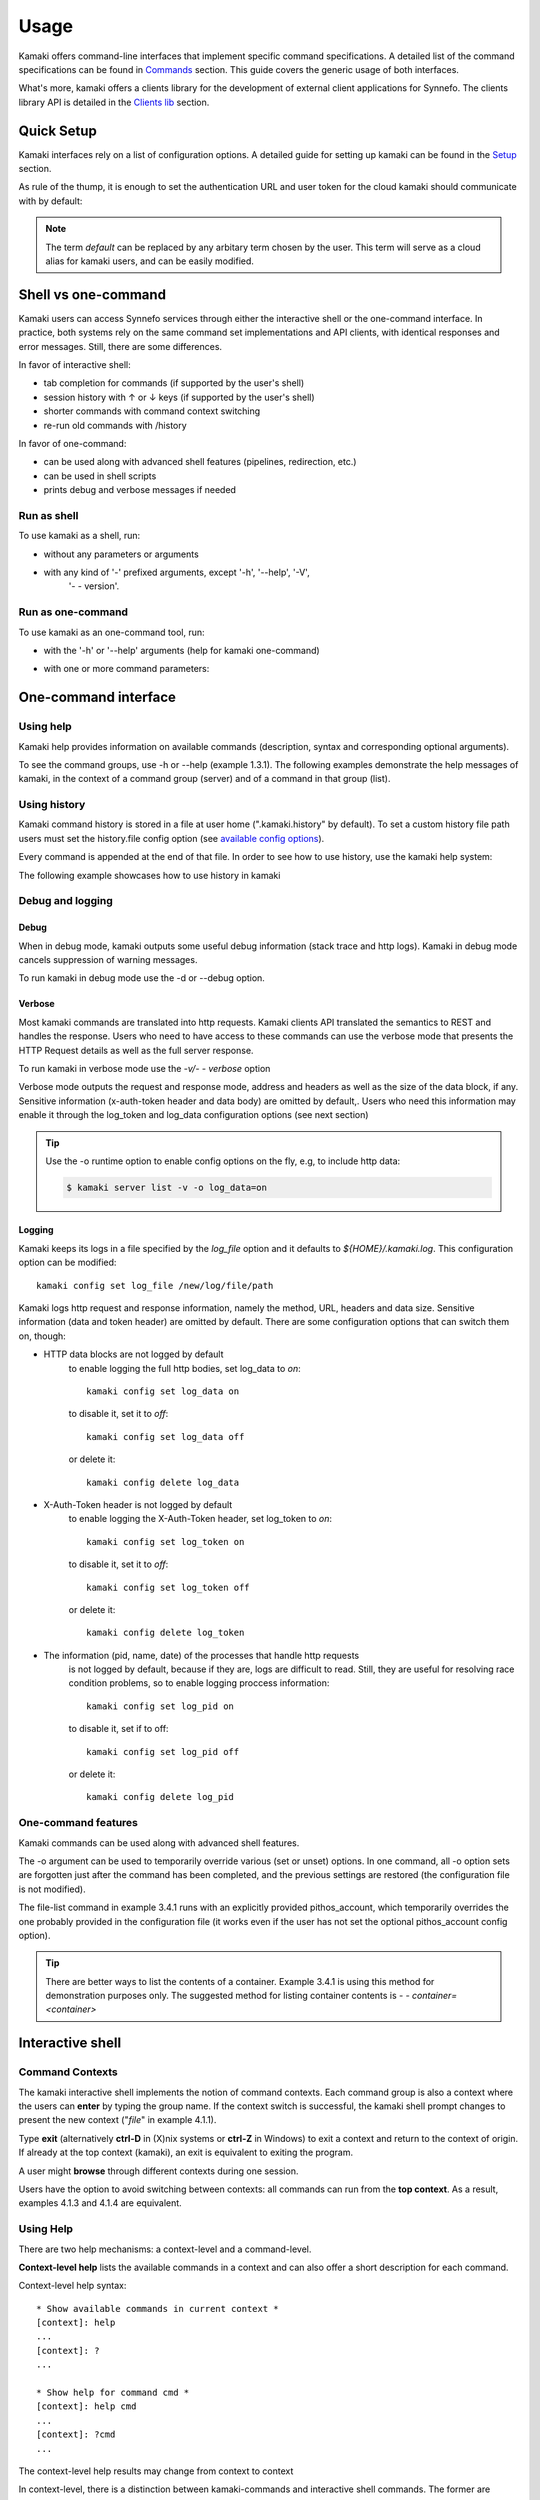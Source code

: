 Usage
=====

Kamaki offers command-line interfaces that implement specific command
specifications. A detailed list of the command specifications can be found in
`Commands <commands.html>`_ section. This guide covers the generic usage of
both interfaces.

What's more, kamaki offers a clients library for the development of external
client applications for Synnefo. The clients library API is detailed in the
`Clients lib <developers/code.html#the-clients-api>`_ section.

Quick Setup
-----------

Kamaki interfaces rely on a list of configuration options. A detailed guide for
setting up kamaki can be found in the `Setup <setup.html>`_ section.

As rule of the thump, it is enough to set the authentication URL and user token
for the cloud kamaki should communicate with by default:

.. code-block:: console
    :emphasize-lines: 1

    Example 1.1: Set authentication URL, user token and cloud alias "default"

    $ kamaki config set cloud.default.url <authentication URL>
    $ kamaki config set cloud.default.token myt0k3n==

.. note:: The term *default* can be replaced by any arbitary term chosen by
    the user. This term will serve as a cloud alias for kamaki users, and can
    be easily modified.

Shell vs one-command
--------------------
Kamaki users can access Synnefo services through either the interactive shell
or the one-command interface. In practice, both systems rely on the same
command set implementations and API clients, with identical responses and error
messages. Still, there are some differences.

In favor of interactive shell:

* tab completion for commands (if supported by the user's shell)
* session history with ↑ or ↓ keys (if supported by the user's shell)
* shorter commands with command context switching
* re-run old commands with /history

In favor of one-command:

* can be used along with advanced shell features (pipelines, redirection, etc.)
* can be used in shell scripts
* prints debug and verbose messages if needed

Run as shell
^^^^^^^^^^^^
To use kamaki as a shell, run:

* without any parameters or arguments

.. code-block:: console
    :emphasize-lines: 1

    Example 2.2.1: Run kamaki shell

    $ kamaki

* with any kind of '-' prefixed arguments, except '-h', '--help', '-V',
    '- - version'.

.. code-block:: console
    :emphasize-lines: 1

    Example 2.2.2: Run kamaki shell with custom configuration file

    $ kamaki -c myconfig.file


Run as one-command
^^^^^^^^^^^^^^^^^^
To use kamaki as an one-command tool, run:

* with the '-h' or '--help' arguments (help for kamaki one-command)

.. code-block:: console
    :emphasize-lines: 1

    Example 2.3.1: Kamaki help

    $kamaki -h

* with one or more command parameters:

.. code-block:: console
    :emphasize-lines: 1

    Example 2.3.2: List servers managed by user

    $ kamaki server list

One-command interface
---------------------

Using help
^^^^^^^^^^

Kamaki help provides information on available commands (description, syntax and
corresponding optional arguments).

To see the command groups, use -h or --help (example 1.3.1). The
following examples demonstrate the help messages of kamaki, in the context of a
command group (server) and of a command in that group (list).

.. code-block:: console
    :emphasize-lines: 1

    Example 3.1.1: kamaki help shows available parameters and command groups


    $ kamaki -h
    usage: kamaki <cmd_group> [<cmd_subbroup> ...] <cmd>
        [-v] [-s] [-V] [-d] [-i] [-c CONFIG] [-o OPTIONS] [--cloud CLOUD] [-h]

    optional arguments:
      -v, --verbose         More info at response
      -s, --silent          Do not output anything
      -V, --version         Print current version
      -d, --debug           Include debug output
      -i, --include         Include protocol headers in the output
      -c CONFIG, --config CONFIG
                            Path to configuration file
      -o OPTIONS, --options OPTIONS
                            Override a config value
      --cloud CLOUD         Chose a cloud to connect to
      -h, --help            Show help message

    Options:
     - - - -
    network: Cyclades/Compute API network commands
    user: Astakos API commands
    livetest: Client func. tests on live servers
    server: Cyclades/Compute API server commands
    project: Synnefo project management CLI
    file: Pithos+/Storage API commands
    flavor: Cyclades/Compute API flavor commands
    config: Kamaki configurations
    image: Cyclades/Plankton API image commands
    image compute:  Cyclades/Compute API image commands
    history: Kamaki command history


.. code-block:: console
    :emphasize-lines: 1,2

    Example 3.1.2: Cyclades help contains all first-level commands of Cyclades
    command group

    $ kamaki server -h
    usage: kamaki server <...> [-v] [-s] [-V] [-d] [-i] [-c CONFIG]
                               [-o OPTIONS] [--cloud CLOUD] [-h]

    optional arguments:
      -v, --verbose         More info at response
      -s, --silent          Do not output anything
      -V, --version         Print current version
      -d, --debug           Include debug output
      -i, --include         Include protocol headers in the output
      -c CONFIG, --config CONFIG
                            Path to configuration file
      -o OPTIONS, --options OPTIONS
                            Override a config value
      --cloud CLOUD         Chose a cloud to connect to
      -h, --help            Show help message

    Options:
     - - - -
    info: Detailed information on a Virtual Machine
    rename: Set/update a virtual server name
    delete: Delete a virtual server
    console: Get a VNC console to access an existing virtual server
    addr: List the addresses of all network interfaces on a virtual server
    firewall: Manage virtual server firewall profiles for public networks
    ip: Manage floating IPs for the servers
    create: Create a server (aka Virtual Machine)
    list: List Virtual Machines accessible by user
    reboot: Reboot a virtual server
    start: Start an existing virtual server
    shutdown: Shutdown an active virtual server
    stats: Get virtual server statistics
    metadata: Manage Server metadata (key:value pairs of server attributes)
    resize: Set a different flavor for an existing server
    wait: Wait for server to finish [BUILD, STOPPED, REBOOT, ACTIVE]

.. code-block:: console
    :emphasize-lines: 1,2

    Example 3.1.3: Help for command "server list" with syntax, description and
    available user options

    $ kamaki server list -h
    usage: kamaki server list [-v] [-s] [-V] [-d] [-i] [-c CONFIG] [-o OPTIONS]
                              [--cloud CLOUD] [-h] [--since SINCE] [--enumerate]
                              [-l] [--more] [-n LIMIT] [-j]

    List Virtual Machines accessible by user

    optional arguments:
      -v, --verbose         More info at response
      -s, --silent          Do not output anything
      -V, --version         Print current version
      -d, --debug           Include debug output
      -i, --include         Include raw connection data in the output
      -c CONFIG, --config CONFIG
                            Path to config file
      -o OPTIONS, --options OPTIONS
                            Override a config value
      --cloud CLOUD         Chose a cloud to connect to
      -h, --help            Show help message
      --status STATUS       filter by status (ACTIVE, STOPPED, REBOOT, ERROR,
                            etc.)
      --enumerate           Enumerate results
      --name-suffix NAME_SUFF
                            filter by name suffix (case insensitive)
      --image-id IMAGE_ID   filter by image id
      --metadata META       filter by metadata key=values
      -j, --json            show headers in json
      --id ID               filter by id
      --user-id USER_ID     filter by user id
      --id-like ID_LIKE     print only if id contains this (case insensitive)
      --id-suffix ID_SUFF   filter by id suffix (case insensitive)
      --since SINCE         show only items since date (' d/m/Y H:M:S ')
      -l, --details         show detailed output
      --name NAME           filter by name
      --more                output results in pages (-n to set items per page,
                            default 10)
      --name-prefix NAME_PREF
                            filter by name prefix (case insensitive)
      -n LIMIT, --number LIMIT
                            limit number of listed virtual servers
      --id-prefix ID_PREF   filter by id prefix (case insensitive)
      --user-name USER_NAME
                            filter by user name
      --name-like NAME_LIKE
                            print only if name contains this (case insensitive)
      --metadata-like META_LIKE
                            print only if in key=value, the value is part of
                            actual value
      --flavor-id FLAVOR_ID
                            filter by flavor id

    Details:
    Use filtering arguments (e.g. --name-like) to manage long server lists

.. _using-history-ref:

Using history
^^^^^^^^^^^^^

Kamaki command history is stored in a file at user home (".kamaki.history" by default). To set a custom history file path users must set the history.file config option (see `available config options <setup.html#editing-options>`_).

Every command is appended at the end of that file. In order to see how to use
history, use the kamaki help system:

.. code-block:: console
    :emphasize-lines: 1

    Example 3.2.1: Available history options


    $ kamaki history -h
    Options:
     - - - -
    clean:  Clean up history (permanent)
    run  :  Run previously executed command(s)
    show :  Show intersession command history

The following example showcases how to use history in kamaki

.. code-block:: console
    :emphasize-lines: 1

    Example 3.2.2: Clean up everything, run a kamaki command, show full and filtered history
    

    $ kamaki history clean
    $ kamaki server list
    ...
    $ kamaki history show
    1.  kamaki server list
    2.  kamaki history show
    $ kamaki history show --match server
    1. kamaki server list
    3. kamaki history show --match server

Debug and logging
^^^^^^^^^^^^^^^^^

Debug
"""""

When in debug mode, kamaki outputs some useful debug information (stack trace
and http logs). Kamaki in debug mode cancels suppression of warning messages.

To run kamaki in debug mode use the -d or --debug option.


Verbose
"""""""

Most kamaki commands are translated into http requests. Kamaki clients API
translated the semantics to REST and handles the response. Users who need to
have access to these commands can use the verbose mode that presents the HTTP
Request details as well as the full server response.

To run kamaki in verbose mode use the *-v/- - verbose* option

Verbose mode outputs the request and response mode, address and
headers as well as the size of the data block, if any. Sensitive information
(x-auth-token header and data body) are omitted by default,. Users who need
this information may enable it through the log_token and log_data configuration
options (see next section)

.. tip:: Use the -o runtime option to enable config options on the fly, e.g, to
    include http data:

    .. code-block:: console

        $ kamaki server list -v -o log_data=on


Logging
"""""""

Kamaki keeps its logs in a file specified by the *log_file* option and it
defaults to *${HOME}/.kamaki.log*. This configuration option can be modified::

    kamaki config set log_file /new/log/file/path

Kamaki logs http request and response information, namely the method, URL,
headers and data size. Sensitive information (data and token header) are
omitted by default. There are some configuration options that can switch them
on, though:

* HTTP data blocks are not logged by default
    to enable logging the full http bodies, set log_data to `on`::

        kamaki config set log_data on

    to disable it, set it to `off`::

        kamaki config set log_data off

    or delete it::

        kamaki config delete log_data

* X-Auth-Token header is not logged by default
    to enable logging the X-Auth-Token header, set log_token to `on`::

        kamaki config set log_token on

    to disable it, set it to `off`::

        kamaki config set log_token off

    or delete it::

        kamaki config delete log_token

* The information (pid, name, date) of the processes that handle http requests
    is not logged by default, because if they are, logs are difficult to read.
    Still, they are useful for resolving race condition problems, so to enable
    logging proccess information::

        kamaki config set log_pid on

    to disable it, set if to off::

        kamaki config set log_pid off

    or delete it::

        kamaki config delete log_pid

One-command features
^^^^^^^^^^^^^^^^^^^^

Kamaki commands can be used along with advanced shell features.

.. code-block:: console
    :emphasize-lines: 1

    Example 3.4.1: List the trash container contents, containing c1_
    

    $ kamaki file list -o cloud.default.pithos_container=trash| grep c1_
    c1_1370859409.0 20KB
    c1_1370859414.0 9MB
    c1_1370859409.1 110B

The -o argument can be used to temporarily override various (set or unset)
options. In one command, all -o option sets are forgotten just after the
command has been completed, and the previous settings are restored (the
configuration file is not modified).

The file-list command in example 3.4.1 runs with an explicitly provided
pithos_account, which temporarily overrides the one probably provided in the
configuration file (it works even if the user has not set the optional
pithos_account config option).

.. tip:: There are better ways to list the contents of a container. Example
    3.4.1 is using this method for demonstration purposes only. The suggested
    method for listing container contents is *- - container=<container>*

Interactive shell
-----------------

Command Contexts
^^^^^^^^^^^^^^^^

The kamaki interactive shell implements the notion of command contexts. Each
command group is also a context where the users can **enter** by typing the
group name. If the context switch is successful, the kamaki shell prompt
changes to present the new context ("*file*" in example 4.1.1).

.. code-block:: console
    :emphasize-lines: 1

    Example 4.1.1: Start kamaki and switch to file context


    $ kamaki
    [kamaki]: file
    [file]:

Type **exit** (alternatively **ctrl-D** in (X)nix systems or **ctrl-Z** in
Windows) to exit a context and return to the context of origin. If already at
the top context (kamaki), an exit is equivalent to exiting the program.

.. code-block:: console
    :emphasize-lines: 1

    Example 4.1.2: Exit file context and then exit kamaki

    [file]: exit
    [kamaki]: exit
    $

A user might **browse** through different contexts during one session.

.. code-block:: console
    :emphasize-lines: 1

    Example 4.1.3: Execute list command in different contexts

    $ kamaki
    [kamaki]: config
    [config]: list
    ... (configuration options listing) ...
    [config]: exit
    [kamaki]: file
    [file]: list
    ... (storage containers listing) ...
    [file]: exit
    [kamaki]: server
    [server]: list
    ... (servers listing) ...
    [server]: exit
    [kamaki]:

Users have the option to avoid switching between contexts: all commands can run
from the **top context**. As a result, examples 4.1.3 and 4.1.4 are equivalent.

.. code-block:: console
    :emphasize-lines: 1

    Example 4.1.4: Execute different "list" commands from top context


    [kamaki]: config list
    ... (configuration options listing) ...
    [kamaki]: file list
    ... (storage container listing) ...
    [kamaki]: server list
    ... (servers listing) ...
    [kamaki]:

Using Help
^^^^^^^^^^

There are two help mechanisms: a context-level and a command-level.

**Context-level help** lists the available commands in a context and can also
offer a short description for each command.

Context-level help syntax::

    * Show available commands in current context *
    [context]: help
    ...
    [context]: ?
    ...

    * Show help for command cmd *
    [context]: help cmd
    ...
    [context]: ?cmd
    ...

The context-level help results may change from context to context

.. code-block:: console
    :emphasize-lines: 1

    Example 4.2.1: Get available commands and then get help in a context


    [kamaki]: help

    kamaki commands:
    ================
    user  config  flavor  history  image  network  server  file ...

    interactive shell commands:
    ===========================
    exit  help  shell

    [kamaki]: ?config
    Configuration commands (config -h for more options)

    [kamaki]: config

    [config]: ?

    config commands:
    ================
    delete  get  list  set

    interactive shell commands:
    ===========================
    exit  help  shell

    [config]: help set
    Set a configuration option (set -h for more options)

In context-level, there is a distinction between kamaki-commands and
interactive shell commands. The former are available in one-command mode and
are related to the cloud client setup and use, while the later are
context-shell functions.

**Command-level help** prints the syntax, arguments and description of a
specific (terminal) command

Command-level help syntax::

    * Get help for command cmd1 cmd2 ... cmdN *
    [context]: cmd1 cmd2 ... cmdN -h
    <syntax>

    <description>

    <arguments and possible extensions>

Command-level help mechanism is exactly the same as the one used in
one-command mode. For example, it is invoked by using the -h or --help
parameter at any point.

.. code-block:: console
    :emphasize-lines: 1

    Example 4.2.2: Get command-level help for config and config-set


    [kamaki]: config --help
    config: Configuration commands
    delete:  Delete a configuration option (and use the default value)
    get   :  Show a configuration option
    list  :  List configuration options
    set   :  Set a configuration option

    [kamaki]: config

    [config]: set -h
    usage: set <option> <value> [-v] [-d] [-h] [-i] [--config CONFIG] [-s]

    Set a configuration option

    optional arguments:
      -v, --verbose    More info at response
      -d, --debug      Include debug output
      -h, --help       Show help message
      -i, --include    Include protocol headers in the output
      --config CONFIG  Path to configuration file
      -s, --silent     Do not output anything

There are many ways of producing a help message, as shown in example 4.2.3

.. code-block:: console
    :emphasize-lines: 1

    Example 4.2.3: Equivalent calls of command-level help for config-set


    [config]: set -h
    [config]: set --help
    [kamaki]: config set -h
    [kamaki]: config set --help
    [file]: /config set -h
    [server]: /config set --help

.. _accessing-top-level-commands-ref:

Accessing top-level commands
^^^^^^^^^^^^^^^^^^^^^^^^^^^^

When working in a context, it is often useful to access other contexts or
top-level commands. Kamaki offers access to top-level commands by using the
`/` prefix, as shown bellow::

    * access a command "anothercontext cmd1 cmd2 ... cmdN"
    [context]: /anothercontext cmd1 cmd2 ... cmdN

An example (4.3.1) that showcases how top-level access improves user experience
is the creation of a server. A server is created with the command server-create. This
command is called with three parameters:

* the name of the new server
* the flavor id
* the image id

An average user would enter the server context and type *create -h* to check the
syntax of the command. In that point, it would be nice to have some easy way of
accessing the *flavor* and *image* contexts, to list and pick a flavor id and an
image id. This is achieved with the / notation, as demonstrated in the following
example:

.. code-block:: console
    :emphasize-lines: 1

    Example 4.3.1: Create a server from server context

    [server]: create -h
    create <name> <flavor id> <image id> ...
    ...
    
    [server]: /flavor list
    ...
    43 AFLAVOR
        SNF:disk_template:  drbd
        cpu              :  4
        disk             :  10
        ram              :  2048
    
    [server]: /image compute list
    1580deb4-edb3-7a246c4c0528 (Ubuntu Desktop)
    18a82962-43eb-8f8880af89d7 (Windows 7)
    531aa018-9a40-a4bfe6a0caff (Windows XP)
    6aa6eafd-dccb-67fe2bdde87e (Debian Desktop)
    
    [server]: create 'my debian' 43 6aa6eafd-dccb-67fe2bdde87e
    ...

An other example (4.3.2) showcases how to acquire and modify configuration
settings from a different context. In this scenario, the user token expires at
server side while the user is working. When that happens, the system responds
with an *(401) UNAUTHORIZED* message. The user can acquire a new token (valid
for the Astakos identity manager of preference) which has to be set to kamaki.

.. code-block:: console
    :emphasize-lines: 1

    Example 4.3.2: Token suddenly expires. Set a new token from file context


    [file]: list
    (401) UNAUTHORIZED Access denied

    [file]: /user authenticate
    (401) UNAUTHORIZED Invalid X-Auth-Token

    [file]: /config get cloud.default.token
    my3xp1r3dt0k3n==

    [file]: /config set cloud.default.token myfr35ht0k3n==

    [file]: /config get cloud.default
    cloud.default.url = https://astakos.example.com/astakos/identity/2.0/
    cloud.default.token = myfr35ht0k3n==

    [file]: list
    1.  pithos (10MB, 2 objects)
    2.  trash (0B, 0 objects)

.. note:: The error messages on examples are shortened for clarity. Actual error
    messages are more helpful and descriptive.

The following example compares some equivalent calls that run
*user-authenticate* after a *file-list* 401 failure.

.. code-block:: console
    :emphasize-lines: 1,3,10,17,26

    Example 4.3.3: Equivalent user-authenticate calls after a file-list 401

    * I. without kamaki interactive shell *
    $ kamaki file list
    (401) UNAUTHORIZED Access denied
    $ kamaki user authenticate
    ...
    $

    * II. from top-level context *
    [kamaki]: file list
    (401) UNAUTHORIZED Access denied
    [kamaki]: user authenticate
    ...
    [kamaki]

    * III. maximum typing *
    [file]: list
    (401) UNAUTHORIZED Access denied
    [file]: exit
    [kamaki]: user
    [user]: authenticate
    ...
    [user]:

    * IV. minimum typing *
    [file]: list
    (401) UNAUTHORIZED Access denied
    [file]: /user authenticate
    ...
    [file]:

.. hint:: To exit kamaki shell while in a context, try */exit*

Using config
^^^^^^^^^^^^

The configuration mechanism of kamaki is detailed in the
`setup section <setup.html>`_, it is accessible as *config* and it is common for
both interaction modes. In specific, the configuration mechanism is implemented
as  `config`. Using the config commands is as straightforward as in any other
group of commands.

It is often useful to set, delete or update a value. This can be managed either
inside the config context or from any command context by using the / prefix.

.. Note:: config updates in kamaki shell persist even after the session is over

All setting changes affect the physical kamaki config file. The config file is
created automatically at callers' home firectory the first time a config option
is set, and lives there as *.kamakirc* . It can be edited with any text editor
or managed with kamaki config commands.

In example 4.4.1 the user is going to work with only one storage container. The
file commands use the container:path syntax, but if the user sets a container
name as default, the container name can be omitted.

.. code-block:: console
    :emphasize-lines: 1

    Example 4.4.1: Set default storage container (cloud alias: default)


    [file]: list
      mycontainer (32MB, 2 objects)
      pithos (0B, 0 objects)
      trash (2MB, 1 objects)

    [file]: list mycontainer
      D mydir/
      20M mydir/rndm_local.file
    
    [file]: /config set cloud.default.pithos_container mycontainer

    [file]: list
      D mydir/
      20M mydir/rndm_local.file

After a while, the user needs to work with multiple containers, therefore a
default container is no longer needed. The *pithos_container* setting can be
deleted, as shown in example 4.4.2

.. code-block:: console
    :emphasize-lines: 1

    Example 4.4.2: Delete a setting option (cloud: default)


    [file]: /config delete cloud.default.pithos_container

    [file]: list
      mycontainer (32MB, 2 objects)
      pithos (0B, 0 objects)
      trash (2MB, 1 objects)

History modes
^^^^^^^^^^^^^

There are two history modes: session and permanent. Session history keeps
record of all actions in a kamaki shell session, while permanent history
appends all commands to an accessible history file.

Session history is only available in interactive shell mode. Users can iterate
through past commands in the same session with the ↑ and ↓ keys. Session
history is not stored, although commands are recorded through the permanent
history mechanism.

Permanent history is implemented as a command group and is common to both the
one-command and shell interfaces. In specific, every command is appended in a
history file (configured as `history_file` in settings, see
`setup section <setup.html>`_ for details). Commands executed in one-command
mode are mixed with the ones run in kamaki shell (also see
:ref:`using-history-ref` section on this guide).

Scripting
^^^^^^^^^

The history-run feature allows the sequential run of previous command
executions in kamaki shell.

The following sequence copies and downloads a file from *mycontainer1* ,
uploads it to *mycontainer2* , then undo the proccess and repeats it with
history-run

.. code-block:: console
    :emphasize-lines: 1,12,19,32

    * Download mycontainer1:myfile and upload it to mycontainer2:myfile *
    [kamaki]: file
    [file]: copy mycontainer1:somefile mycontainer1:myfile
    [file]: download mycontainer1:myfile mylocalfile
    ...
    Download completed
    [file]: upload mylocalfile mycontainer2:myfile -f
    ...
    Upload completed

    * undo the process *
    [file]: !rm mylocalfile
    [file]: delete mycontainer1:myfile
    [file]: delete mycontainer2:myfile

    * check history entries *
    [file]: exit
    [kamaki]: history
    [history]: show
    1.  file
    2.  file copy mycontainer1:somefile mycontainer1:myfile
    3.  file download mycontainer1:myfile mylocalfile
    4.  file upload mylocalfile mycontainer2:myfile -f
    5.  file delete mycontainer1:myfile
    6.  file delete mycontainer2:myfile
    7.  history
    8.  history show

    *repeat the process *
    [history]: run 2-4
    <file copy mycontainer1:somefile mycontainer1:myfile>
    <file download mycontainer1:myfile mylocalfile>
    Download completed
    <file upload mylocalfile mycontainer2:myfile>
    Upload completed

For powerfull scripting, users are advised to take advantage of their os shell
scripting capabilities and combine them with kamaki one-command. Still, the
history-run functionality might prove handy in many occasions.

OS Shell integration
^^^^^^^^^^^^^^^^^^^^

Kamaki shell features the ability to execute OS-shell commands from any
context. This can be achieved by typing *!* or *shell*::

    [kamaki_context]: !<OS shell command>
    ... OS shell command output ...

    [kamaki_context]: shell <OS shell command>
    ... OS shell command output ...

.. code-block:: console
    :emphasize-lines: 1

    Example 4.7.1: Run unix-style shell commands from kamaki shell


    [kamaki]: !ls -al
    total 16
    drwxrwxr-x 2 username username 4096 Nov 27 16:47 .
    drwxrwxr-x 7 username username 4096 Nov 27 16:47 ..
    -rw-rw-r-- 1 username username 8063 Jun 28 14:48 kamaki-logo.png

    [kamaki]: shell cp kamaki-logo.png logo-copy.png

    [kamaki]: shell ls -al
    total 24
    drwxrwxr-x 2 username username 4096 Nov 27 16:47 .
    drwxrwxr-x 7 username username 4096 Nov 27 16:47 ..
    -rw-rw-r-- 1 username username 8063 Jun 28 14:48 kamaki-logo.png
    -rw-rw-r-- 1 username username 8063 Jun 28 14:48 logo-copy.png


Kamaki shell commits command strings to the outside shell and prints the
results, without interacting with it. After a command is finished, kamaki shell
returns to its initial state, which involves the current directory, as shown in
example 4.8.2

.. code-block:: console
    :emphasize-lines: 1

    Example 4.8.2: Attempt (and fail) to change working directory


    [kamaki]: !pwd
    /home/username

    [kamaki]: !cd ..

    [kamaki]: shell pwd
    /home/username
